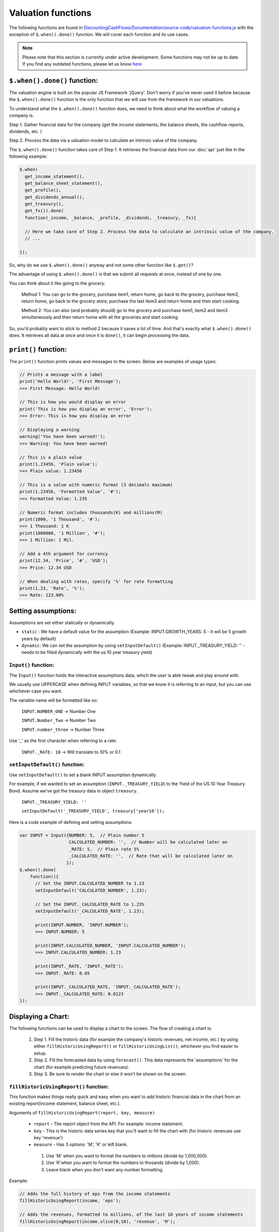 Valuation functions
====================

The following functions are found in `DiscountingCashFlows/Documentation/source-code/valuation-functions.js <https://github.com/DiscountingCashFlows/Documentation/blob/main/source-code/valuation-functions.js>`__ with the exception of ``$.when().done()`` function. We will cover each function and its use cases.

.. note::

   Please note that this section is currently under active development. Some functions may not be up to date. If you find any outdated functions, please let us know `here <https://discountingcashflows.com/help/>`__

``$.when().done()`` function:
---------------------

The valuation engine is built on the popular JS Framework 'jQuery'. Don't worry if you've never used it before because the ``$.when().done()`` function is the only function that we will use from the framework in our valuations.

To understand what the ``$.when().done()`` function does, we need to think about what the workflow of valuing a company is. 
 
Step 1. Gather financial data for the company (get the income statements, the balance sheets, the cashflow reports, dividends, etc. )

Step 2. Process the data via a valuation model to calculate an intrinsic value of the company.

The ``$.when().done()`` function takes care of Step 1. It retrieves the financial data from our :doc:`api` just like in the following example:

.. code-block:: javascript

  $.when(
    get_income_statement(),
    get_balance_sheet_statement(),
    get_profile(),
    get_dividends_annual(),
    get_treasury(),
    get_fx()).done(
    function(_income, _balance, _profile, _dividends, _treasury, _fx){

    // Here we take care of Step 2. Process the data to calculate an intrinsic value of the company.
    // ...

  });


So, why do we use ``$.when().done()`` anyway and not some other function like ``$.get()``? 

The advantage of using ``$.when().done()`` is that we submit all requests at once, instead of one by one.

You can think about it like going to the grocery:

 Method 1: You can go to the grocery, purchase item1, return home, go back to the grocery, purchase item2, return home, go back to the grocery store, purchase the last item3 and return home and then start cooking.
 
 Method 2: You can also (and probably should) go to the grocery and purchase item1, item2 and item3 simultaneously and then return home with all the groceries and start cooking.
 
So, you'd probably want to stick to method 2 because it saves a lot of time. And that's exactly what ``$.when().done()`` does. It retrieves all data at once and once it is ``done()``, it can begin processing the data.

.. _print-function:

``print()`` function:
---------------------

The ``print()`` function prints values and messages to the screen. Below are examples of usage types:

.. code-block:: javascript

  // Prints a message with a label
  print('Hello World!', 'First Message');
  >>> First Message: Hello World! 
  
  // This is how you would display an error
  print('This is how you display an error', 'Error');
  >>> Error: This is how you display an error
  
  // Displaying a warning
  warning('You have been warned!');
  >>> Warning: You have been warned! 
  
  // This is a plain value
  print(1.23456, 'Plain value');
  >>> Plain value: 1.23456 
  
  // This is a value with numeric format (3 decimals maximum)
  print(1.23456, 'Formatted Value', '#');
  >>> Formatted Value: 1.235 
  
  // Numeric format includes thousands(K) and millions(M)
  print(1000, '1 Thousand', '#');
  >>> 1 Thousand: 1 K 
  print(1000000, '1 Million', '#');
  >>> 1 Million: 1 Mil. 
  
  // Add a 4th argument for currency
  print(12.34, 'Price', '#', 'USD');
  >>> Price: 12.34 USD
  
  // When dealing with rates, specify '%' for rate formatting
  print(1.23, 'Rate', '%');
  >>> Rate: 123.00% 
 
 
Setting assumptions:
--------------------

Assumptions are set either statically or dynamically.

- ``static`` : We have a default value for the assumption (Example: INPUT.GROWTH_YEARS: 5 - it will be 5 growth years by default)

- ``dynamic``: We can set the assumption by using ``setInputDefault()`` (Example: INPUT._TREASURY_YIELD: '' - needs to be filled dynamically with the us 10 year treasury yield)

``Input()`` function:
*********************
  
The ``Input()`` function holds the interactive assumptions data, which the user is able tweak and play around with.

We usually use UPPERCASE when defining INPUT variables, so that we know it is referring to an input, but you can use whichever case you want.

The variable name will be formatted like so:

  ``INPUT.NUMBER_ONE`` -> Number One
  
  ``INPUT.Number_Two`` -> Number Two
  
  ``INPUT.number_three`` -> Number Three

Use '_' as the first character when referring to a rate:

  ``INPUT._RATE: 10`` -> Will translate to 10% or 0.1
 
``setInputDefault()`` function:
*******************************

Use ``setInputDefault()`` to set a blank INPUT assumption dynamically. 

For example, if we wanted to set an assumption (``INPUT._TREASURY_YIELD``) to the Yield of the US 10 Year Treasury Bond. Assume we've got the treasury data in object ``treasury``.

  ``INPUT._TREASURY_YIELD: ''``
  
  ``setInputDefault('_TREASURY_YIELD', treasury['year10']);``

Here is a code example of defining and setting assumptions:

.. code-block:: javascript

  var INPUT = Input({NUMBER: 5,  // Plain number 5
                     CALCULATED_NUMBER: '',  // Number will be calculated later on
                     _RATE: 5,  // Plain rate 5%
                     _CALCULATED_RATE: '',  // Rate that will be calculated later on
                    }); 
  $.when().done(
      function(){
        // Set the INPUT.CALCULATED_NUMBER to 1.23
        setInputDefault('CALCULATED_NUMBER', 1.23);

        // Set the INPUT._CALCULATED_RATE to 1.23%
        setInputDefault('_CALCULATED_RATE', 1.23);
        
        print(INPUT.NUMBER, 'INPUT.NUMBER');
        >>> INPUT.NUMBER: 5 
        
        print(INPUT.CALCULATED_NUMBER, 'INPUT.CALCULATED_NUMBER');
        >>> INPUT.CALCULATED_NUMBER: 1.23 
        
        print(INPUT._RATE, 'INPUT._RATE');
        >>> INPUT._RATE: 0.05 
        
        print(INPUT._CALCULATED_RATE, 'INPUT._CALCULATED_RATE');
        >>> INPUT._CALCULATED_RATE: 0.0123 
  });

Displaying a Chart:
-------------------

The following functions can be used to display a chart to the screen. The flow of creating a chart is:

 #. Step 1. Fill the historic data (for example the company's historic revenues, net income, etc.) by using either ``fillHistoricUsingReport()`` or ``fillHistoricUsingList()``, whichever you find easier to setup.
 
 #. Step 2. Fill the forecasted data by using ``forecast()``. This data represents the 'assumptions' for the chart (for example predicting future revenues).
 
 #. Step 3. Be sure to render the chart or else it won't be shown on the screen.

``fillHistoricUsingReport()`` function:
***************************************

This function makes things really quick and easy when you want to add historic financial data in the chart from an existing report(income statement, balance sheet, etc.).

Arguments of ``fillHistoricUsingReport(report, key, measure)``

 * ``report`` - The report object from the API. For example: income statement.
 
 * ``key`` - This is the historic data series key that you'll want to fill the chart with (for historic revenues use key 'revenue')
 
 * ``measure`` - Has 3 options: 'M', 'K' or left blank. 
 
  #. Use 'M' when you want to format the numbers to millions (divide by 1,000,000). 
  
  #. Use 'K'when you want to format the numbers to thosands (divide by 1,000).
  
  #. Leave blank when you don't want any number formatting.

Example:

.. code-block:: javascript
 
 // Adds the full history of eps from the income statements
 fillHistoricUsingReport(income, 'eps');
 
 // Adds the revenues, formatted to millions, of the last 10 years of income statements
 fillHistoricUsingReport(income.slice(0,10), 'revenue', 'M');
 
``fillHistoricUsingList()`` function:
***************************************

Adds a list to the chart.

Arguments of ``fillHistoricUsingList(list, key, endingYear)``

 * ``list`` - The list of historic values that will be added to the chart (Example: [1, 2, 3, 4])
 
 * ``key`` - This is the historic data series key that you'll want to fill the chart with (for example: use key 'revenue' for historic revenues).
 
 * ``endingYear`` - This is the year when the list ends. 
 
.. note::
 
 Specify only if ``fillHistoricUsingReport()`` was not used before. If ``fillHistoricUsingReport()`` has been used, then the ending year will be the report's ending year.

Example with ``endingYear``:

.. code-block:: javascript
 
 // Adds to the chart the data series [1, 2, 3, 4] labeled as 'My List' ending in year 2022
 fillHistoricUsingList([1, 2, 3, 4], 'myList', 2022);
 
Example without ``endingYear``:
 
.. code-block:: javascript

 // The ending year will be the report's ending year.
 fillHistoricUsingReport(income.slice(0,10), 'revenue', 'M');
 fillHistoricUsingList([1, 2, 3, 4], 'myList');
 
``forecast()`` function:
************************

The forecast function adds forecasted points to the chart. These points can be considered as 'assumptions' on the chart. For example, we could project the next 10 years of free cash flow and, by using the forecast function, we can make each forecasted point draggable and editable in the forecast table.

.. note::

 The forecasted points on the chart also have a forecast table right underneath the chart, where each forecasted point of the chart is linked to a cell in the table.

.. warning::

 To use the ``forecast()`` function correctly, you need to have filled some historic data, either by using ``fillHistoricUsingReport()`` or ``fillHistoricUsingList()``. This is for the function to know the starting year of the forecast.

Arguments of ``forecast(list, key, settings)``

 * ``list`` - The list of forecasted points that will be added to the chart (Example: [1, 2, 3, 4]).
 
 * ``key`` - This is the key of the data series you are trying to forecast (for forecasting revenues use key 'revenue').
 
 * ``settings`` - Has 2 options: 'chartHidden' or left blank.
 
  #. 'chartHidden' is for hiding values from being displayed in the chart. This is useful when we need to forecast rates and ratios, that are too small to be displayed on the chart.
  
  #. Leave blank if you want to display the forecasted list to the chart.

The function returns the list with any user edits. For example, if we forecast array [1, 2, 3, 4] and the user changes value number 2 to 5, then the function will return array [1, 5, 3, 4].

Example:

.. code-block:: javascript

 // Fill the chart with the revenues in the last 10 years of income statements, formatted to millions
 fillHistoricUsingReport(income.slice(0,10), 'revenue', 'M');

 // We will build a revenue forecast based on the last annual revenue reported in the income statement
 // We also need to convert the value to millions toM(), because the forecast function does not support number formatting
 var lastRevenue = toM(income[0].revenue);  
 
 // To make a forecast example, we will assume the revenue grows 5% each year for 3 years
 var forecastedRevenue = [lastRevenue * 1.05, 
                          lastRevenue * Math.pow(1.05, 2), 
                          lastRevenue * Math.pow(1.05, 3)];
 var forecastedRevenue = forecast(forecastedRevenue, 'revenue');

``renderChart()`` function:
***************************

Some technical explanation for when the rendering happens: 

 In  `valuation-functions.js <https://github.com/DiscountingCashFlows/Documentation/blob/main/source-code/valuation-functions.js>`__ there is a global object that stores all chart data called ``_chart_data`` which has the following members:
  * ``x_historic`` - This is the X-Axis for the historic data, where we usually store years (for example 2012 - 2022, a historic period of 10 years).
  * ``x_forecasted`` - This is the X-Axis for the forecasted data (for example 2022 - 2032, a future period of 10 years).
  * ``y_historic`` - This is the Y-Axis for historic data, where we store historic revenue, net income, etc.
  * ``y_forecasted`` - This is the Y-Axis for future data (future revenue, net income, etc.).
  * ``y_forecasted_chart_hidden`` - This is not actually visible on the chart. It is a part of the forecast table. Please, refer to the ``forecast()`` section.
  * ``name`` - This is the title of the chart.
  * ``hidden_series`` - This controls the visibility of individual data series (when we hide revenues for example, it will be stored here).

Displaying a Table:
-------------------

Tables use row headers as keys (revenue, net income, etc.) and column headers as years (2022, 2023, etc.) and all other cells are actual values.

The following example renders a chart with historic revenues and net income:

.. code-block::

 // The context array is used to hold table data
 var context = [];
 // Add 2 rows
 var rows = ['Revenues', 'Net Income'];
 lastYearDate = parseInt(income[0]['date']);
 // Add columns, starting with the income reports first year and ending with the last year
 var columns = [];
 for(var i=1; i <= income.length; i++){
   columns.push(lastYearDate - i);
 }
 // Add the table data
 var data = [toList(income, 'revenue', 'M'), toList(income, 'netIncome', 'M')];
 // Add the chart to the context
 context.push({name:'Full history of data', display:'table', rows:rows, columns:columns, data:data});
 // Render the chart
 monitor(context);

.. warning::

 The table functions are under active development and may change in the future.

``toArray()`` function:
************************

This function is used when adding rows to the table from a report retrieved from the API.

It returns a list of values from the report provided.

Arguments of ``toArray(report, key, measure)``

 * ``report`` - The report object from the API. For example: income statement.
 
 * ``key`` - This is the historic data series key that you'll want to fill the table with (for historic revenues use key 'revenue')
 
 * ``measure`` - Has 3 options: 'M', 'K' or left blank.
 
``monitor()`` function:
***********************

This function can render the table to the screen, similar to the ``renderChart()`` function, but it also has a little more functionality.

.. note::

 The ``monitor()`` function is also used by the ``print()`` function to render prints, but we don't recommend printing using the ``monitor()`` function. Print example: ``{name:'Revenue', display:'value', data:1,000,000,000, currency: 'USD'}`` -> Will display ``Revenue: 1,000,000,000 USD``

Utility functions:
-------------------

``fxRate()`` function:
****************************

Retrieves the FX Rate of conversion between 2 currencies.

Arguments of ``fxRate(fx, fromCurrency, toCurrency)``

 * ``fx`` - The report object from the API. For example: income statement.
 
 * ``fromCurrency`` - This is the historic data series key that you'll want to fill the table with (for historic revenues use key 'revenue')
 
 * ``toCurrency`` - Has 3 options: 'M', 'K' or left blank.

.. code-block::

 $.when(
   get_fx()).done(
   function(_fx){
     var fx = JSON.parse(JSON.stringify(_fx));
     var fxRate = fxRate(fx,  'USD', 'EUR');
     print(fxRate, 'FX Rate');
   });
   
   >>> FX Rate: 0.9766 

``newArrayFill()`` function:
****************************

Returns a new array with a specified length of the same object.
 
Arguments of ``newArrayFill(length, fillObject)``

 * ``length`` - The length of the new array
 
 * ``fillObject`` - The object the array will be filled with. Could be a number, a string or an object.
 
.. code-block::

 // Array filled of length 10 filled with zeros
 var testArray = newArrayFill(10, 0);
 print(testArray, 'Test Array');
 
 >>> Test Array: 0,0,0,0,0,0,0,0,0,0

``arrayValuesToRates()`` function:
**********************************

Converts an array of values to an array of rate strings. For example, 0.1 is converted to '10%'

.. code-block::

 // Make a new array of values of length 3 and 0.5 values
 var valuesArray = newArrayFill(3, 0.5);
 // Convert to rates, these are string format, do not use as numbers
 var ratesArray = arrayValuesToRates(valuesArray);
 print(ratesArray, 'Rates Array');
 
 >>> Rates Array: 50%,50%,50% 

``getArraySum()`` function:
***************************

Get the sum of all elements in an array of numbers.

.. code-block::

 // Make a new array of values
 var valuesArray = [1, 2, 3, 4];
 // Get the sum of all elements in the array
 var sum = getArraySum(valuesArray);
 print(sum, 'Sum of all elements');

 >>> Sum of all elements: 10 

``getGrowthRateList()`` function:
*********************************

Returns an array of growth rates based on a given input array of values.

Arguments of ``getGrowthRateList(values, mode)``

 * ``values`` - The array of values.
 
 * ``mode`` - Has 2 options: 'percentage' or left blank
 
  #. 'percentage' - will return rate strings
  
  #. Leave blank - will return numbers
  
.. code-block::

 // Dividend Growth Rates
 var dividends = [0.5, 0.6, 0.7, 0.8, 0.9, 1];
 var dividendGrowth = getGrowthRateList(dividends, 'percentage');
 print(dividendGrowth, 'Dividend Growth Rates (as %)');
 var dividendGrowth = getGrowthRateList(dividends);
 print(dividendGrowth, 'Dividend Growth Rates');
 
 >>> Dividend Growth Rates (as %): ,20.00%,16.67%,14.29%,12.50%,11.11% 
 >>> Dividend Growth Rates: 0,0.19999999999999996,0.16666666666666663,0.142857142857143,0.12499999999999997,0.11111111111111108 

``addKey()`` function:
**********************

Add a data series from one report to another. Add revenues (which is located in the income statements) to all cash flow statements.

.. code-block::

 $.when(
   get_income_statement(),
   get_cash_flow_statement()).done(
   function(_income, _flows){
     var income = JSON.parse(JSON.stringify(_income));
     var flows = JSON.parse(JSON.stringify(_flows));

     income = income[0];
     flows = flows[0];

     // Add the revenue key to the flows report
     flows = addKey('revenue', income, flows);

     // Press F12 or right-click to inspect console output
     console.log(flows);
 });

``linearRegressionGrowthRate()`` function:
******************************************

Create a linear regression array from a report. 

For example, create a regression line for historic revenues, present in the income statement.

Arguments of ``linearRegressionGrowthRate(key, report, years, slope)``:

 * ``key`` - The key of the data series (For example 'revenue')
 
 * ``report`` - The report which contains the data series
 
 * ``years`` - The number of years the regression line will continue into the future
 
 * ``slope`` - The level of inclination of the regression line. <0 for inverse inclination, 0 for flat, 1 for normal, >1 for steeper curve

.. code-block::

 $.when(
   get_income_statement()).done(
   function(_income){
     var income = JSON.parse(JSON.stringify(_income));

     var projection_years = 5;
     var slope_value = 1;

     var linRevenue = linearRegressionGrowthRate('revenue', income, projection_years, slope_value);
     for(var i in linRevenue){
       linRevenue[i] = toM(linRevenue[i]);
     }
     fillHistoricUsingReport(income, 'revenue', 'M');
     fillHistoricUsingList(linRevenue, 'regressionRevenue');
     renderChart('Revenues');
 });

``averageMargin()`` function:
*****************************

Calculates the historic average of one data series (key1) divided by another data series (key2) from the provided report.

Arguments of ``averageMargin(key1, key2, report)``:

 * ``key1`` - The key of the data series number 1 (For example 'netIncome')
 
 * ``key2`` - The key of the data series number 2 (For example 'revenue')
 
 * ``report`` - The report retrieved from the API that contains the two keys.

.. code-block::

   $.when(
     get_income_statement()).done(
     function(_income){
       var income = JSON.parse(JSON.stringify(_income));

       var averageNetIncomeMargin = averageMargin('netIncome', 'revenue', income);
       print(averageNetIncomeMargin, 'Average Net Income Margin', '%');
   });
   
   >>> Average Net Income Margin: 11.45% 

``averageGrowthRate()`` function:
*********************************

Calculates the average growth rate of all growth rates of a data series from a given report.

Arguments of ``averageGrowthRate(key, report)``:

 * ``key`` - The key of the data series (For example 'revenue')
 
 * ``report`` - The report retrieved from the API that contains the data series.

.. code-block::

   $.when(
     get_income_statement()).done(
     function(_income){
       var income = JSON.parse(JSON.stringify(_income));
      // Average Revenue Growth Rate
       print(averageGrowthRate('revenue', income), 'Average Revenue Growth Rate', '%');
   });
   
   >>> Average Revenue Growth Rate: 18.00% 

``applyMarginToList()`` function:
*********************************

Multiplies all elements of a list by a given margin.

Arguments of ``applyMarginToList(list, margin)``:

 * ``list`` - The list of values.
 
 * ``margin`` - The margin you want to apply.

.. code-block::

   var listOfNumbers = [1, 2, 3, 4, 5];
   print(applyMarginToList(listOfNumbers, 0.5), 'Margin of list');
   
   >>> Margin of list: 0.5,1,1.5,2,2.5 

``getGrowthList()`` function:
*****************************

Calculates future values of a data series from a given report based on a given rate.

Arguments of ``getGrowthList(report, key, length, rate)``:

 * ``report`` - The report that contains the data series.
 
 * ``key`` - The key of the data series you want to grow

 * ``length`` - The number of projected years
 
 * ``rate`` - The rate at which you project growth
 
.. code-block::
 
   $.when(
     get_income_statement()).done(
     function(_income){
       var income = JSON.parse(JSON.stringify(_income));
       var growthYears = 3;
       var growthRate = 0.1;  // 10%

       print(income[0].revenue, 'Last revenue')
      // Average Revenue Growth Rate
       print(getGrowthList(income[0], 'revenue', growthYears, growthRate), 'List of future revenues');
   });
   
   >>> Last revenue: 394328000000 
   >>> List of future revenues: 433760800000.00006,477136880000.00006,524850568000.0002 

``toM()`` function:
*******************

Formats the given number to millions. Basically it divides the input by 1,000,000. For example, 123,456,789,000 is formatted to 123,456.789

.. code-block::

 print(toM(123456789000), 'toM()');
 >>> toM(): 123456.789 

``toK()`` function:
*******************

Formats the given number to thousands. Basically it divides the input by 1,000. For example, 123,456,789 is formatted to 123,456.789

.. code-block::

 print(toK(123456789), 'toK()');
 >>> toK(): 123456.789 

``Description()`` function:
***************************

The ``Description()`` function serves as a quick readme for the model and it is shown at the top of each model. It supports html formatting, so you can style it any way you want.

.. code-block:: javascript

 Description(`<h5>Base Model Code</h5>
             <p>This is the base code for writing valuation models.</p>
             <p class='text-center'>Read more: <a href='https://github.com/DiscountingCashFlows/Documentation/' target='_blank'><i class="fab fa-github"></i> GitHub Documentation</a></p>
             `);
